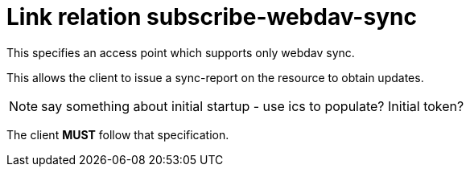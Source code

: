 = Link relation subscribe-webdav-sync

This specifies an access point which supports only webdav sync.

This allows the client to issue a sync-report on the resource to
obtain updates.

NOTE: say something about initial startup - use ics to populate?
Initial token?

The client *MUST* follow that specification.
